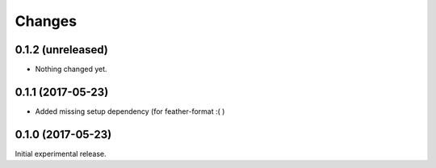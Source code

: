 Changes
=======

0.1.2 (unreleased)
------------------

- Nothing changed yet.


0.1.1 (2017-05-23)
------------------

- Added missing setup dependency (for feather-format :( )


0.1.0 (2017-05-23)
------------------

Initial experimental release.
